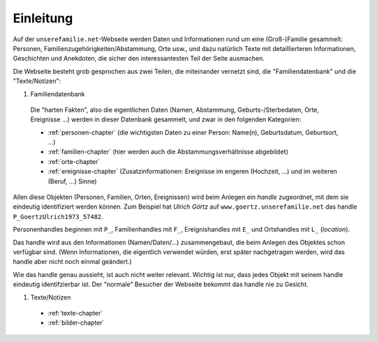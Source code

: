 ======================
Einleitung
======================

Auf der ``unserefamilie.net``-Webseite werden Daten und Informationen rund um
eine (Groß-)Familie gesammelt: Personen, Familienzugehörigkeiten/Abstammung,
Orte usw., und dazu natürlich Texte mit detaillierteren Informationen,
Geschichten und Anekdoten, die sicher den interessantesten Teil der Seite
ausmachen.


Die Webseite besteht grob gesprochen aus zwei Teilen, die miteinander
vernetzt sind, die "Familiendatenbank" und die "Texte/Notizen":

#. Familiendatenbank

  Die "harten Fakten", also die eigentlichen Daten (Namen, Abstammung,
  Geburts-/Sterbedaten, Orte, Ereignisse ...) werden in dieser Datenbank
  gesammelt, und zwar in den folgenden Kategorien:

  * :ref:`personen-chapter` (die wichtigsten Daten zu einer Person:
    Name(n), Geburtsdatum, Geburtsort, ...)
  * :ref:`familien-chapter` (hier werden auch die Abstammungsverhältnisse
    abgebildet)
  * :ref:`orte-chapter`
  * :ref:`ereignisse-chapter` (Zusatzinformationen: Ereignisse im engeren
    (Hochzeit, ...) und im weiteren (Beruf, ...) Sinne)

Allen diese Objekten (Personen, Familien, Orten, Ereignissen) wird beim Anlegen
ein *handle* zugeordnet, mit dem sie eindeutig identifiziert werden können. Zum
Beispiel hat *Ulrich Görtz* auf ``www.goertz.unserefamilie.net`` das handle
``P_GoertzUlrich1973_57482``.

Personenhandles beginnen mit ``P_``, Familienhandles mit ``F_``, Ereignishandles
mit ``E_`` und Ortshandles mit ``L_`` (*location*).

Das handle wird aus den Informationen (Namen/Daten/...) zusammengebaut, die beim
Anlegen des Objektes schon verfügbar sind. (Wenn Informationen, die eigentlich
verwendet würden, erst später nachgetragen werden, wird das handle aber nicht
noch einmal geändert.)

Wie das handle genau aussieht, ist auch nicht weiter relevant. Wichtig ist nur,
dass jedes Objekt mit seinem handle eindeutig identifzierbar ist. Der "normale"
Besucher der Webseite bekommt das handle nie zu Gesicht.


#. Texte/Notizen

  * :ref:`texte-chapter`
  * :ref:`bilder-chapter`



